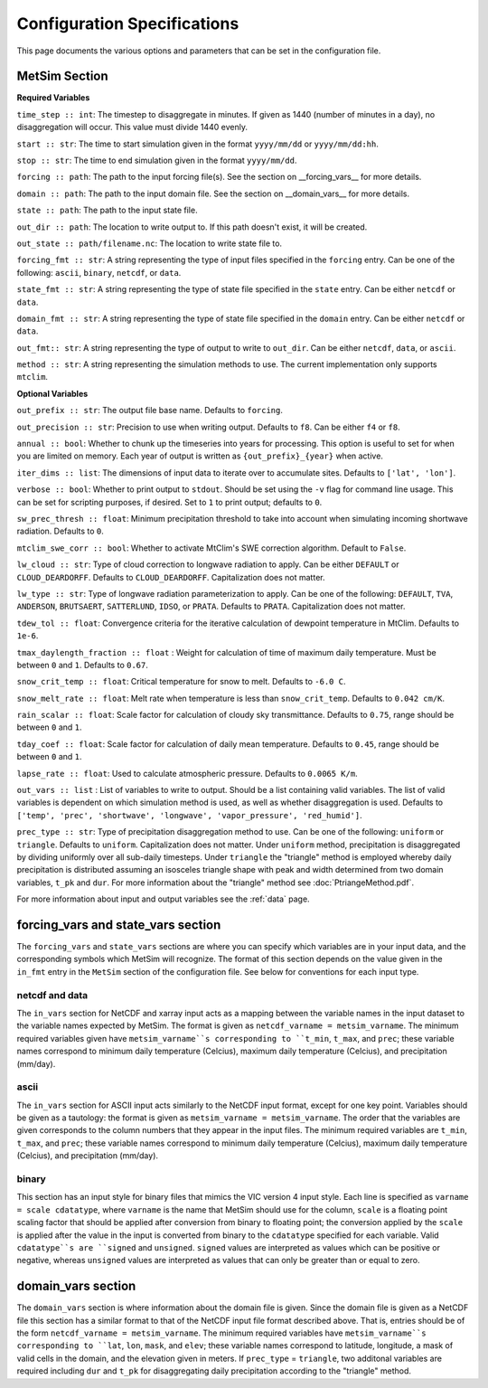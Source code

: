 .. _configuration:

Configuration Specifications
============================
This page documents the various options and
parameters that can be set in the configuration
file.

MetSim Section
--------------

**Required Variables**

``time_step :: int``: The timestep to disaggregate in minutes.  If given as 1440
(number of minutes in a day), no disaggregation will occur. This value must
divide 1440 evenly.

``start :: str``: The time to start simulation given in the format
``yyyy/mm/dd`` or ``yyyy/mm/dd:hh``.

``stop :: str``: The time to end simulation given in the format
``yyyy/mm/dd``.

``forcing :: path``: The path to the input forcing file(s).  See the section
on __forcing_vars__ for more details.

``domain :: path``: The path to the input domain file.  See the section on
__domain_vars__ for more details.

``state :: path``: The path to the input state file.

``out_dir :: path``: The location to write output to.  If this path doesn't
exist, it will be created.

``out_state :: path/filename.nc``: The location to write state file to.

``forcing_fmt :: str``: A string representing the type of input files specified in
the ``forcing`` entry.  Can be one of the following: ``ascii``, ``binary``,
``netcdf``, or ``data``.

``state_fmt :: str``: A string representing the type of state file specified in
the ``state`` entry.  Can be either ``netcdf`` or ``data``.

``domain_fmt :: str``: A string representing the type of state file specified in
the ``domain`` entry.  Can be either ``netcdf`` or ``data``.

``out_fmt:: str``: A string representing the type of output to write to
``out_dir``.  Can be either ``netcdf``, ``data``, or ``ascii``.

``method :: str``: A string representing the simulation methods to use.  The
current implementation only supports ``mtclim``.

**Optional Variables**

``out_prefix :: str``: The output file base name. Defaults to ``forcing``.

``out_precision :: str``: Precision to use when writing output.  Defaults to
``f8``.  Can be either ``f4`` or ``f8``.

``annual :: bool``: Whether to chunk up the timeseries into years for
processing. This option is useful to set for when you are limited on
memory.  Each year of output is written as ``{out_prefix}_{year}`` when
active.

``iter_dims :: list``: The dimensions of input data to iterate over to
accumulate sites.  Defaults to ``['lat', 'lon']``.

``verbose :: bool``: Whether to print output to ``stdout``.  Should be set using
the ``-v`` flag for command line usage.  This can be set for scripting purposes,
if desired. Set to ``1`` to print output; defaults to ``0``.

``sw_prec_thresh :: float``: Minimum precipitation threshold to take into
account when simulating incoming shortwave radiation.  Defaults to ``0``.

``mtclim_swe_corr :: bool``: Whether to activate MtClim's SWE correction
algorithm. Default to ``False``.

``lw_cloud :: str``: Type of cloud correction to longwave radiation to apply.
Can be either ``DEFAULT`` or ``CLOUD_DEARDORFF``.  Defaults to
``CLOUD_DEARDORFF``.  Capitalization does not matter.

``lw_type :: str``: Type of longwave radiation parameterization to apply. Can be
one of the following: ``DEFAULT``, ``TVA``, ``ANDERSON``, ``BRUTSAERT``,
``SATTERLUND``, ``IDSO``, or ``PRATA``.  Defaults to ``PRATA``.  Capitalization
does not matter.

``tdew_tol :: float``: Convergence criteria for the iterative calculation of
dewpoint temperature in MtClim.  Defaults to ``1e-6``.

``tmax_daylength_fraction :: float`` : Weight for calculation of time of maximum
daily temperature.  Must be between ``0`` and ``1``.  Defaults to ``0.67``.

``snow_crit_temp :: float``: Critical temperature for snow to melt.  Defaults to
``-6.0 C``.

``snow_melt_rate :: float``: Melt rate when temperature is less than
``snow_crit_temp``.  Defaults to ``0.042 cm/K``.

``rain_scalar :: float``: Scale factor for calculation of cloudy sky
transmittance.  Defaults to ``0.75``, range should be between ``0`` and
``1``.

``tday_coef :: float``: Scale factor for calculation of daily mean temperature.
Defaults to ``0.45``, range should be between ``0`` and ``1``.

``lapse_rate :: float``: Used to calculate atmospheric pressure. Defaults to
``0.0065 K/m``.

``out_vars :: list`` : List of variables to write to output.  Should be a list
containing valid variables.  The list of valid variables is dependent on which
simulation method is used, as well as whether disaggregation is used. Defaults
to ``['temp', 'prec', 'shortwave', 'longwave', 'vapor_pressure', 'red_humid']``.

``prec_type :: str``: Type of precipitation disaggregation method to use. Can be
one of the following: ``uniform`` or ``triangle``. Defaults to ``uniform``. 
Capitalization does not matter. Under ``uniform`` method, precipitation is 
disaggregated by dividing uniformly over all sub-daily timesteps. Under 
``triangle`` the "triangle" method is employed whereby daily precipitation is 
distributed assuming an isosceles triangle shape with peak and width determined 
from two domain variables, ``t_pk`` and ``dur``. For more information about the 
"triangle" method see :doc:`PtriangeMethod.pdf`.

For more information about input and output variables see the :ref:`data` page.

forcing_vars and state_vars section
---------------
The ``forcing_vars`` and ``state_vars`` sections are where you can specify which variables are in your
input data, and the corresponding symbols which MetSim will recognize. The
format of this section depends on the value given in the ``in_fmt`` entry in
the ``MetSim`` section of the configuration file.  See below for conventions for
each input type.


netcdf and data
```````````````
The ``in_vars`` section for NetCDF and xarray input acts as a mapping between the variable
names in the input dataset to the variable names expected by MetSim.  The format
is given as ``netcdf_varname = metsim_varname``.  The minimum required variables
given have ``metsim_varname``s corresponding to ``t_min``, ``t_max``, and
``prec``; these variable names correspond to minimum daily temperature (Celcius),
maximum daily temperature (Celcius), and precipitation (mm/day).

ascii
`````
The ``in_vars`` section for ASCII input acts similarly to the NetCDF input
format, except for one key point.  Variables should be given as a tautology: the
format is given as ``metsim_varname = metsim_varname``.  The order that the
variables are given corresponds to the column numbers that they appear in the
input files.  The minimum required variables are ``t_min``, ``t_max``, and
``prec``; these variable names correspond to minimum daily temperature (Celcius),
maximum daily temperature (Celcius), and precipitation (mm/day).

binary
``````
This section has an input style for binary files that mimics the VIC version 4
input style.  Each line is specified as ``varname = scale cdatatype``, where
``varname`` is the name that MetSim should use for the column, ``scale`` is a
floating point scaling factor that should be applied after conversion from
binary to floating point; the conversion applied by the ``scale`` is applied
after the value in the input is converted from binary to the ``cdatatype``
specified for each variable.  Valid ``cdatatype``s are ``signed`` and
``unsigned``.  ``signed`` values are interpreted as values which can be positive
or negative, whereas ``unsigned`` values are interpreted as values that can only
be greater than or equal to zero.

domain_vars section
-------------------
The ``domain_vars`` section is where information about the domain file is given.
Since the domain file is given as a NetCDF file this section has a similar
format to that of the NetCDF input file format described above.  That is,
entries should be of the form ``netcdf_varname = metsim_varname``. The minimum
required variables have ``metsim_varname``s corresponding to ``lat``, ``lon``,
``mask``, and ``elev``; these variable names correspond to latitude, longitude,
a mask of valid cells in the domain, and the elevation given in meters. If 
``prec_type`` = ``triangle``, two additonal variables are required including
``dur`` and ``t_pk`` for disaggregating daily precipitation according to the 
"triangle" method.
